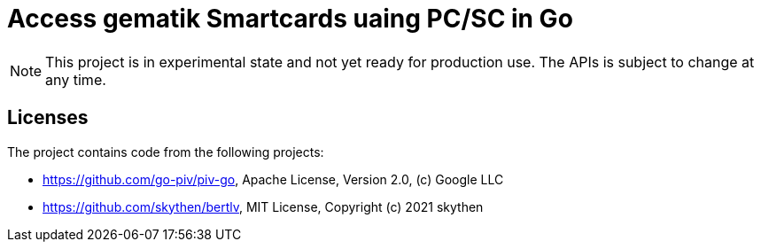 = Access gematik Smartcards uaing PC/SC in Go

NOTE: This project is in experimental state and not yet ready for production use. The APIs is subject to change at any time.



== Licenses

The project contains code from the following projects:

* https://github.com/go-piv/piv-go,  Apache License, Version 2.0, (c) Google LLC
* https://github.com/skythen/bertlv, MIT License, Copyright (c) 2021 skythen

